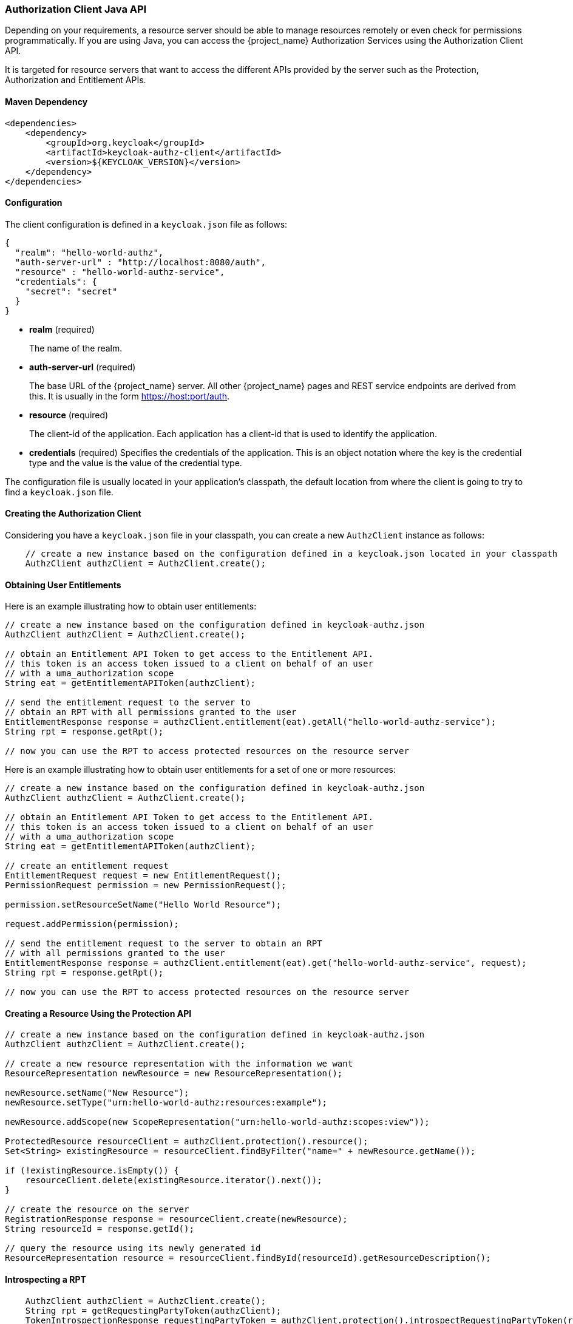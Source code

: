 [[_service_client_api]]
=== Authorization Client Java API

Depending on your requirements, a resource server should be able to manage resources remotely or even check for permissions programmatically.
If you are using Java, you can access the {project_name} Authorization Services using the Authorization Client API.

It is targeted for resource servers that want to access the different APIs provided by the server such as the Protection, Authorization and Entitlement APIs.

==== Maven Dependency

```xml
<dependencies>
    <dependency>
        <groupId>org.keycloak</groupId>
        <artifactId>keycloak-authz-client</artifactId>
        <version>${KEYCLOAK_VERSION}</version>
    </dependency>
</dependencies>
```

==== Configuration

The client configuration is defined in a ``keycloak.json`` file as follows:

```json
{
  "realm": "hello-world-authz",
  "auth-server-url" : "http://localhost:8080/auth",
  "resource" : "hello-world-authz-service",
  "credentials": {
    "secret": "secret"
  }
}
```

* *realm* (required)
+
The name of the realm.

* *auth-server-url* (required)
+
The base URL of the {project_name} server. All other {project_name} pages and REST service endpoints are derived from this. It is usually in the form https://host:port/auth.

* *resource* (required)
+
The client-id of the application. Each application has a client-id that is used to identify the application. 

* *credentials* (required)
Specifies the credentials of the application. This is an object notation where the key is the credential type and the value is the value of the credential type.

The configuration file is usually located in your application's classpath, the default location from where the client is going to try to find a ```keycloak.json``` file.

==== Creating the Authorization Client

Considering you have a ```keycloak.json``` file in your classpath, you can create a new ```AuthzClient``` instance as follows:

```java
    // create a new instance based on the configuration defined in a keycloak.json located in your classpath
    AuthzClient authzClient = AuthzClient.create();
```

==== Obtaining User Entitlements

Here is an example illustrating how to obtain user entitlements:

```java
// create a new instance based on the configuration defined in keycloak-authz.json
AuthzClient authzClient = AuthzClient.create();

// obtain an Entitlement API Token to get access to the Entitlement API.
// this token is an access token issued to a client on behalf of an user
// with a uma_authorization scope
String eat = getEntitlementAPIToken(authzClient);

// send the entitlement request to the server to
// obtain an RPT with all permissions granted to the user
EntitlementResponse response = authzClient.entitlement(eat).getAll("hello-world-authz-service");
String rpt = response.getRpt();

// now you can use the RPT to access protected resources on the resource server
```

Here is an example illustrating how to obtain user entitlements for a set of one or more resources:

```java
// create a new instance based on the configuration defined in keycloak-authz.json
AuthzClient authzClient = AuthzClient.create();

// obtain an Entitlement API Token to get access to the Entitlement API.
// this token is an access token issued to a client on behalf of an user
// with a uma_authorization scope
String eat = getEntitlementAPIToken(authzClient);

// create an entitlement request
EntitlementRequest request = new EntitlementRequest();
PermissionRequest permission = new PermissionRequest();

permission.setResourceSetName("Hello World Resource");

request.addPermission(permission);

// send the entitlement request to the server to obtain an RPT
// with all permissions granted to the user
EntitlementResponse response = authzClient.entitlement(eat).get("hello-world-authz-service", request);
String rpt = response.getRpt();

// now you can use the RPT to access protected resources on the resource server
```

==== Creating a Resource Using the Protection API

```java
// create a new instance based on the configuration defined in keycloak-authz.json
AuthzClient authzClient = AuthzClient.create();

// create a new resource representation with the information we want
ResourceRepresentation newResource = new ResourceRepresentation();

newResource.setName("New Resource");
newResource.setType("urn:hello-world-authz:resources:example");

newResource.addScope(new ScopeRepresentation("urn:hello-world-authz:scopes:view"));

ProtectedResource resourceClient = authzClient.protection().resource();
Set<String> existingResource = resourceClient.findByFilter("name=" + newResource.getName());

if (!existingResource.isEmpty()) {
    resourceClient.delete(existingResource.iterator().next());
}

// create the resource on the server
RegistrationResponse response = resourceClient.create(newResource);
String resourceId = response.getId();

// query the resource using its newly generated id
ResourceRepresentation resource = resourceClient.findById(resourceId).getResourceDescription();
```

==== Introspecting a RPT

```java
    AuthzClient authzClient = AuthzClient.create();
    String rpt = getRequestingPartyToken(authzClient);
    TokenIntrospectionResponse requestingPartyToken = authzClient.protection().introspectRequestingPartyToken(rpt);

    if (requestingPartyToken.getActive()) {
        for (Permission granted : requestingPartyToken.getPermissions()) {
            // iterate over the granted permissions
        }
    }
```